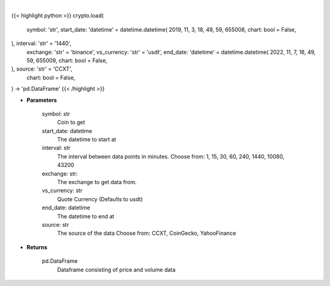 .. role:: python(code)
    :language: python
    :class: highlight

|

.. raw:: html

    <h3>
    > Getting data
    </h3>

{{< highlight python >}}
crypto.load(
    symbol: 'str',
    start_date: 'datetime' = datetime.datetime(
    2019, 11, 3, 18, 49, 59, 655008, chart: bool = False,
), interval: 'str' = '1440',
    exchange: 'str' = 'binance',
    vs_currency: 'str' = 'usdt',
    end_date: 'datetime' = datetime.datetime(
    2022, 11, 7, 18, 49, 59, 655009, chart: bool = False,
), source: 'str' = 'CCXT',
    chart: bool = False,
) -> 'pd.DataFrame'
{{< /highlight >}}

.. raw:: html

    <p>
    Load crypto currency to get data for
    </p>

* **Parameters**

    symbol: str
        Coin to get
    start_date: datetime
        The datetime to start at
    interval: str
        The interval between data points in minutes.
        Choose from: 1, 15, 30, 60, 240, 1440, 10080, 43200
    exchange: str:
        The exchange to get data from.
    vs_currency: str
        Quote Currency (Defaults to usdt)
    end_date: datetime
       The datetime to end at
    source: str
        The source of the data
        Choose from: CCXT, CoinGecko, YahooFinance

* **Returns**

    pd.DataFrame
        Dataframe consisting of price and volume data
